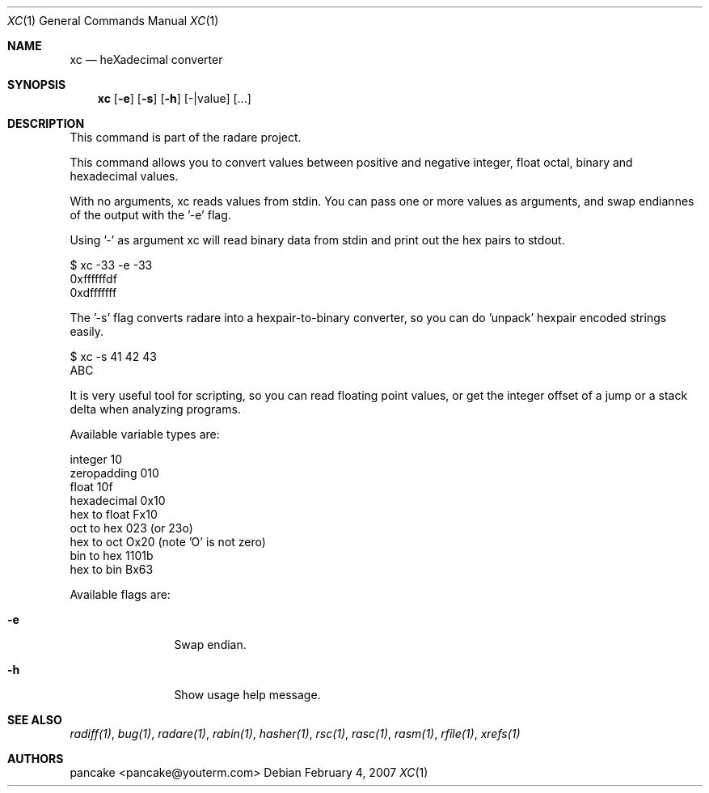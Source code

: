 .Dd February 4, 2007
.Dt XC 1
.Os
.Sh NAME
.Nm xc
.Nd heXadecimal converter
.Sh SYNOPSIS
.Nm xc
.Op Fl e
.Op Fl s
.Op Fl h
.Op -|value
.Op ...
.Sh DESCRIPTION
This command is part of the radare project.
.Pp
This command allows you to convert values between positive and negative integer, float octal, binary and hexadecimal values.
.Pp
With no arguments, xc reads values from stdin. You can pass one or more values as arguments, and swap endiannes of the output with the '-e' flag.
.Pp
Using '-' as argument xc will read binary data from stdin and print out the hex pairs to stdout.
.Pp
  $ xc -33 -e -33
  0xffffffdf
  0xdfffffff
.Pp
The '-s' flag converts radare into a hexpair-to-binary converter, so you can do 'unpack' hexpair encoded strings easily.
.Pp
  $ xc -s 41 42 43
  ABC
.Pp
It is very useful tool for scripting, so you can read floating point values, or get the integer offset of a jump or a stack delta when analyzing programs.
.Pp
Available variable types are:
.Pp
  integer          10
  zeropadding     010
  float           10f
  hexadecimal    0x10
  hex to float   Fx10
  oct to hex      023 (or 23o)
  hex to oct     Ox20 (note 'O' is not zero)
  bin to hex    1101b
  hex to bin     Bx63
.Pp
Available flags are:
.Bl -tag -width Fl
.It Fl e
Swap endian.
.It Fl h
Show usage help message.
.El
.Sh SEE ALSO
.Pp
.Xr radiff(1) ,
.Xr bug(1) ,
.Xr radare(1) ,
.Xr rabin(1) ,
.Xr hasher(1) ,
.Xr rsc(1) ,
.Xr rasc(1) ,
.Xr rasm(1) ,
.Xr rfile(1) ,
.Xr xrefs(1)
.Sh AUTHORS
.Pp
pancake <pancake@youterm.com>
.Pp
